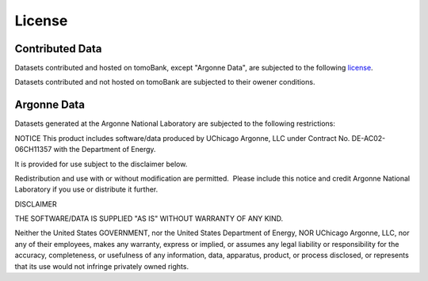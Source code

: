 =======License=======Contributed Data================Datasets contributed and hosted on tomoBank, except "Argonne Data", are subjected to the following `license <http://creativecommons.org/licenses/by-nc-sa/4.0/>`_.Datasets contributed and not hosted on tomoBank are subjected to their owener conditions.Argonne Data============Datasets generated at the Argonne National Laboratory are subjected to the following restrictions:NOTICEThis product includes software/data produced by UChicago Argonne, LLC under Contract No. DE-AC02-06CH11357 with the Department of Energy. It is provided for use subject to the disclaimer below. Redistribution and use with or without modification are permitted.  Please include this notice and credit Argonne National Laboratory if you use or distribute it further. DISCLAIMER THE SOFTWARE/DATA IS SUPPLIED "AS IS" WITHOUT WARRANTY OF ANY KIND. Neither the United States GOVERNMENT, nor the United States Department of Energy, NOR UChicago Argonne, LLC, nor any of their employees, makes any warranty, express or implied, or assumes any legal liability or responsibility for the accuracy, completeness, or usefulness of any information, data, apparatus, product, or process disclosed, or represents that its use would not infringe privately owned rights.